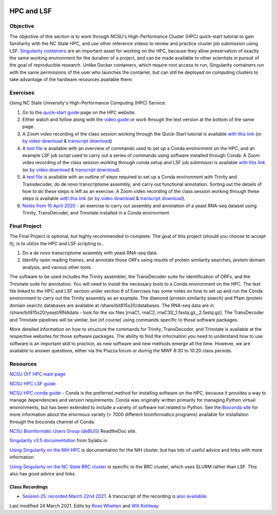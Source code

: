 .. image:: /Images/NC_State.gif
   :target: http://www.ncsu.edu


.. role:: bash(code)
   :language: bash


HPC and LSF
===========


Objective
*********

The objective of this section is to work through NCSU's High-Performance Cluster (HPC) quick-start tutorial to gain familiarity with the NC State HPC, and use other reference videos to review and practice cluster job submission using LSF. `Singularity containers <https://journals.plos.org/plosone/article?id=10.1371/journal.pone.0177459>`_ are an important asset for working on the HPC, because they allow preservation of exactly the same working environment for the duration of a project, and can be made available to other scientists in pursuit of the goal of reproducible research. Unlike Docker containers, which require root access to run, Singularity containers run with the same permissions of the user who launches the container, but can still be deployed on computing clusters to take advantage of the hardware resources available there.    


Exercises
*********

Using NC State University's High-Performance Computing (HPC) Service:

1. Go to the `quick-start guide <https://projects.ncsu.edu/hpc/Guide/index.php>`_ page on the HPC website.

2. Either watch and follow along with the `video guide <https://youtu.be/RXKzN3osLR8>`_ or work through the text version at the bottom of the same page.

3. A Zoom video recording of the class session working through the Quick-Start tutorial is available `with this link <https://ncsu.zoom.us/rec/play/upUqJOCpqG03HtKRtQSDAPB-W47oLqys1yMbrPUNzhnnUXILNQelb7NEYuAksjKwuIdXu_z0x_k4IH92?continueMode=true>`_ (or `by video download <https://drive.google.com/open?id=1mdUOXF80CeAm345lh6PIvftUuOV_Q-Jf>`_ & `transcript download <https://drive.google.com/open?id=1Y-DchMpqrMNv58Z03i-SRnrIZVhgb6eD>`_)

4. A `text file <https://drive.google.com/open?id=15_RzI6yQqB-BRUVYl70y6AucvhI8EfZQFbC64mUYJEU>`_ is available with an overview of commands used to set up a Conda environment on the HPC, and an example LSF job script used to carry out a series of commands using software installed through Conda. A Zoom video recording of the class session working through conda setup and LSF job submisson is available `with this link <https://ncsu.zoom.us/rec/play/uZZ-I7ihrmk3EoDDtgSDB_YtW461JqOs0nMd_KcFzx3hBndWYFf3NLVAYyzsdId1nlkPrQ2X1vQU9-c?continueMode=true>`_ (or `by video download <https://drive.google.com/open?id=19CTrmUv27c_upafnUEj2Y0g2kXKJdWzV>`_ & `transcript download <https://drive.google.com/open?id=1cXAYhbLFLma6ZSeRBQ1zm6dlyXa0d6g->`_).

5. A `text file <https://docs.google.com/document/d/1OIVhHsFscXNezba3KHaWEZ7svNq_jYotB9l3mvidfNA>`_ is available with an outline of steps required to set up a Conda environment with Trinity and Transdecoder, do de novo transcriptome assembly, and carry out functional annotation. Sorting out the details of how to do these steps is left as an exercise. A Zoom video recording of the class session working through these steps is available `with this link <https://ncsu.zoom.us/rec/play/uJModu75r2k3TNGV4QSDB_ItW43pK_-s0ihN-PANmk22WnlQNlf3YLYba-VII4xxRXa2x5abeHm2I9W-?continueMode=true>`_ (or `by video download <https://drive.google.com/open?id=1n017W53zp8ZoMc3arG7BW5z1IGwbgCWQ>`_ & `transcript download <https://drive.google.com/open?id=1WSk6MLEDpl0bfEKzsPSc_mzxq36v2kNV>`_).

6. `Notes from 10 April 2020 <https://docs.google.com/document/d/12MuVvPPCjbdK6mJHD5wMrBjmygx2ezm6RoaHB4yaXag>`_ - an exercise to carry out assembly and annotation of a yeast RNA-seq dataset using Trinity, TransDecoder, and Trinotate installed in a Conda environment.

Final Project
*************

The Final Project is optional, but highly recommended to complete. The goal of this project (should you choose to accept it), is to utilize the HPC and LSF scripting to.. 


1. Do a de novo transcriptome assembly with yeast RNA-seq data.

2. Identify open reading frames, and annotate those ORFs using results of protein similarity searches, protein domain analysis, and various other tools. 


The software to be used includes the Trinity assembler, the TransDecoder suite for identification of ORFs, and the Trinotate suite for annotation. You will need to install the necessary tools to a Conda environment on the HPC. The text file linked to the HPC and LSF section under section 6 of Exercises has some notes on how to set up and run the Conda environment to carry out the Trinity assembly as an example. The diamond (protein similarity search) and Pfam (protein domain search) databases are available at /share/bit815s20/databases. The RNA-seq data are in /share/bit815s20/yeast/RNAdata - look for the six files [rnaC1, rnaC2, rnaC3][_1.fastq.gz,_2.fastq.gz]. The TransDecoder and Trinotate pipelines will be similar, but (of course) using commands specific to those software packages.

More detailed information on how to structure the commands for Trinity, TransDecoder, and Trinotate is available at the respective websites for those software packages. The ability to find the information you need to understand how to use software is an important skill to practice, as new software and new methods emerge all the time. However, we are available to answer questions, either via the Piazza forum or during the MWF 8:30 to 10:20 class periods.



Resources
*********

`NCSU OIT HPC main page <https://projects.ncsu.edu/hpc/main.php>`_

`NCSU HPC LSF guide <https://projects.ncsu.edu/hpc/Documents/LSF.php>`_

`NCSU HPC conda guide <https://projects.ncsu.edu/hpc/Software/Apps.php?app=Conda>`_ - Conda is the preferred method for installing software on the HPC, because it provides a way to manage dependencies and version requirements. Conda was originally written primarily for managing Python virtual environments, but has been extended to include a variety of software not related to Python. See the `Bioconda site <https://bioconda.github.io/>`_ for more information about the enormous variety (> 7000 different bioinformatics programs) available for installation through the bioconda channel of Conda.

`NCSU Bioinformatic Users Group (deBUG) <https://ncsu-debug.readthedocs.io/en/latest/#>`_ ReadtheDoc site.

`Singularity v3.5 documentation <https://sylabs.io/guides/3.5/user-guide/>`_ from Sylabs.io

`Using Singularity on the NIH HPC <https://hpc.nih.gov/apps/singularity.html>`_ is documentation for the NIH cluster, but has lots of useful advice and links with more information

`Using Singularity on the NC State BRC cluster <https://brcwebportal.cos.ncsu.edu/cluster_workshop/doku.php?id=using_singularity>`_ is specific to the BRC cluster, which uses SLURM rather than LSF. This also has good advice and links.



Class Recordings
----------------

+   `Session 25: recorded March 22nd 2021 <https://drive.google.com/file/d/1h4cCZVNWg8HoySRCnNv08eAcFM6hRIYv/view?usp=sharing>`_. A trancscript of the recording is `also availabile <https://drive.google.com/file/d/1zpNSlXdMBVgRj9Ek6Uc--E9Md_LlBopv/view?usp=sharing>`_.


Last modified 24 March 2021.
Edits by `Ross Whetten <https://github.com/rwhetten>`_ and `Will Kohlway <https://github.com/wkohlway>`_.
